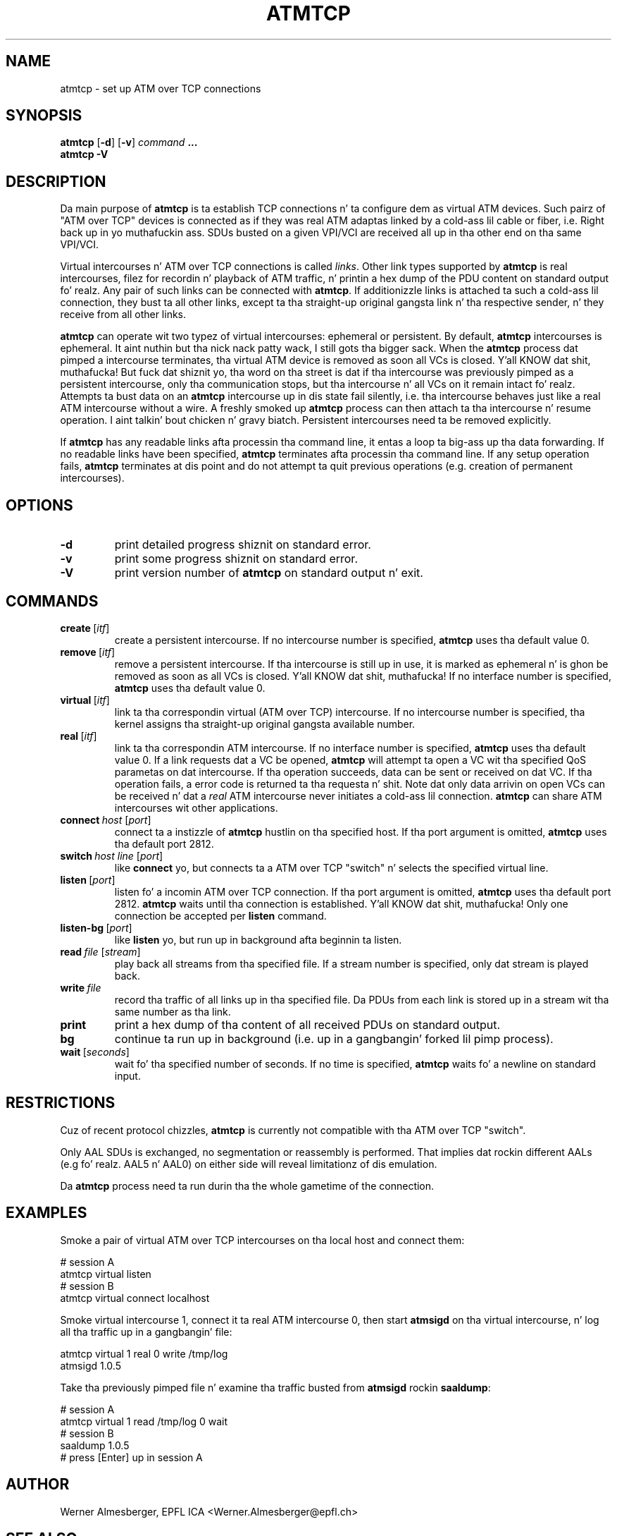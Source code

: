 .TH ATMTCP 8 "April 26, 2000" "Linux" "Maintenizzle Commands"
.SH NAME
atmtcp \- set up ATM over TCP connections
.SH SYNOPSIS
.ad l
.B atmtcp
.RB [ \-d ]
.RB [ \-v ]
.I command
.B ...
.br
.B atmtcp
.B \-V
.ad b
.SH DESCRIPTION
Da main purpose of \fBatmtcp\fP
is ta establish TCP connections n' ta configure dem as virtual ATM devices.
Such pairz of "ATM over TCP" devices is connected as if they was real
ATM adaptas linked by a cold-ass lil cable or fiber, i.e. Right back up in yo muthafuckin ass. SDUs busted on a given VPI/VCI
are received all up in tha other end on tha same VPI/VCI.
.PP
Virtual intercourses n' ATM over TCP connections is called \fIlinks\fP.
Other link types supported by \fBatmtcp\fP is real intercourses, filez for
recordin n' playback of ATM traffic, n' printin a hex dump of the
PDU content on standard output fo' realz. Any pair of such links can be connected
with \fBatmtcp\fP.  If additionizzle links is attached ta such a cold-ass lil connection,
they bust ta all other links, except ta tha straight-up original gangsta link n' tha respective
sender, n' they receive from all other links.
.PP
\fBatmtcp\fP can operate wit two typez of virtual intercourses: ephemeral or
persistent. By default, \fBatmtcp\fP intercourses is ephemeral. It aint nuthin but tha nick nack patty wack, I still gots tha bigger sack. When the
\fBatmtcp\fP process dat pimped a intercourse terminates, tha virtual ATM
device is removed as soon all VCs is closed. Y'all KNOW dat shit, muthafucka! But fuck dat shiznit yo, tha word on tha street is dat if tha intercourse was
previously pimped as a persistent intercourse, only tha communication stops,
but tha intercourse n' all VCs on it remain intact fo' realz. Attempts ta bust data on
an \fBatmtcp\fP intercourse up in dis state fail silently, i.e. tha intercourse
behaves just like a real ATM intercourse without a wire.
A freshly smoked up \fBatmtcp\fP process can then attach ta tha intercourse n' resume
operation. I aint talkin' bout chicken n' gravy biatch. Persistent intercourses need ta be removed explicitly.
.PP
If \fBatmtcp\fP has any readable links afta processin tha command line,
it entas a loop ta big-ass up tha data forwarding. If no readable links
have been specified, \fBatmtcp\fP terminates afta processin tha command
line. If any setup operation fails, \fBatmtcp\fP terminates at dis point
and do not attempt ta quit previous operations (e.g. creation of
permanent intercourses).
.SH OPTIONS
.IP \fB\-d\fP
print detailed progress shiznit on standard error.
.IP \fB\-v\fP
print some progress shiznit on standard error.
.IP \fB\-V\fP
print version number of \fBatmtcp\fP on standard output n' exit.
.SH COMMANDS
.IP \fBcreate\fP\ [\fIitf\fP]
create a persistent intercourse. If no intercourse number is specified,
\fBatmtcp\fP uses tha default value 0.
.IP \fBremove\fP\ [\fIitf\fP]
remove a persistent intercourse. If tha intercourse is still up in use, it is marked
as ephemeral n' is ghon be removed as soon as all VCs is closed. Y'all KNOW dat shit, muthafucka! If no
interface number is specified, \fBatmtcp\fP uses tha default value 0.
.IP \fBvirtual\fP\ [\fIitf\fP]
link ta tha correspondin virtual (ATM over TCP) intercourse. If no intercourse
number is specified, tha kernel assigns tha straight-up original gangsta available number.
.IP \fBreal\fP\ [\fIitf\fP]
link ta tha correspondin ATM intercourse. If no 
interface number is specified, \fBatmtcp\fP uses tha default value 0.
If a link requests dat a VC be
opened, \fBatmtcp\fP will attempt ta open a VC wit tha specified QoS
parametas on dat intercourse. If tha operation succeeds, data can be
sent or received on dat VC. If tha operation fails, a error code is
returned ta tha requesta n' shit. Note dat only data arrivin on open VCs can be
received n' dat a \fIreal\fP ATM intercourse never initiates a cold-ass lil connection.
\fBatmtcp\fP can share ATM intercourses wit other applications. 
.IP \fBconnect\fP\ \fIhost\fP\ [\fIport\fP]
connect ta a instizzle of \fBatmtcp\fP hustlin on tha specified host.
If tha port argument is omitted, \fBatmtcp\fP uses tha default port 2812.
.IP \fBswitch\fP\ \fIhost\fP\ \fIline\fP\ [\fIport\fP]
like \fBconnect\fP yo, but connects ta a ATM over TCP "switch" n' selects
the specified virtual line.
.IP \fBlisten\fP\ [\fIport\fP]
listen fo' a incomin ATM over TCP connection.
If tha port argument is omitted, \fBatmtcp\fP uses tha default port 2812.
\fBatmtcp\fP waits until tha connection
is established. Y'all KNOW dat shit, muthafucka! Only one connection be accepted per \fBlisten\fP command.
.IP \fBlisten-bg\fP\ [\fIport\fP]
like \fBlisten\fP yo, but run up in background afta beginnin ta listen.
.IP \fBread\fP\ \fIfile\fP\ [\fIstream\fP]
play back all streams from tha specified file. If a stream number is
specified, only dat stream is played back.
.IP \fBwrite\fP\ \fIfile\fP
record tha traffic of all links up in tha specified file. Da PDUs from each
link is stored up in a stream wit tha same number as tha link.
.IP \fBprint\fP
print a hex dump of tha content of all received PDUs on standard output.
.IP \fBbg\fP
continue ta run up in background (i.e. up in a gangbangin' forked lil pimp process).
.IP \fBwait\fP\ [\fIseconds\fP]
wait fo' tha specified number of seconds. If no time is specified,
\fBatmtcp\fP waits fo' a newline on standard input.
.SH RESTRICTIONS
Cuz of recent protocol chizzles, \fBatmtcp\fP is currently not compatible
with tha ATM over TCP "switch".
.PP
Only AAL SDUs is exchanged, no segmentation or reassembly is performed.
That implies dat rockin different AALs (e.g fo' realz. AAL5 n' AAL0) on either side
will reveal limitationz of dis emulation.
.PP
Da \fBatmtcp\fP process need ta run durin tha the whole gametime of the
connection.
.SH EXAMPLES
Smoke a pair of virtual ATM over TCP intercourses on tha local host and
connect them:
.nf
.sp
  # session A
  atmtcp virtual listen
  # session B
  atmtcp virtual connect localhost
.sp
.fi
Smoke virtual intercourse 1, connect it ta real ATM intercourse 0, then start
\fBatmsigd\fP on tha virtual intercourse, n' log all tha traffic up in a gangbangin' file:
.nf
.sp
  atmtcp virtual 1 real 0 write /tmp/log
  atmsigd 1.0.5
.sp
.fi
Take tha previously pimped file n' examine tha traffic busted from
\fBatmsigd\fP rockin \fBsaaldump\fP:
.nf
.sp
  # session A
  atmtcp virtual 1 read /tmp/log 0 wait
  # session B
  saaldump 1.0.5
  # press [Enter] up in session A
.sp
.fi
.SH AUTHOR
Werner Almesberger, EPFL ICA <Werner.Almesberger@epfl.ch>
.SH "SEE ALSO"
atmdiag(8)
.\"{{{}}}
